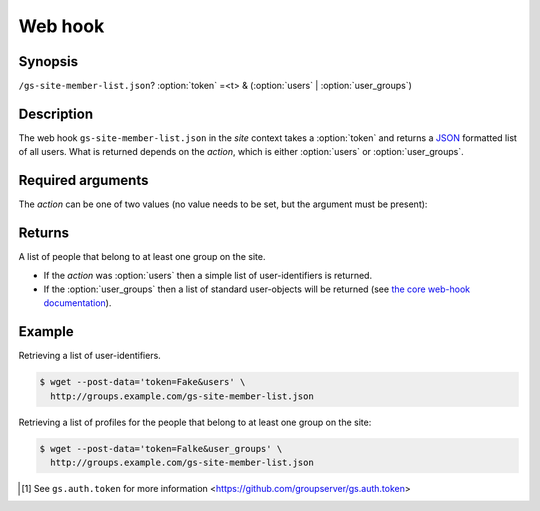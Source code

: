 ========
Web hook
========

Synopsis
========

``/gs-site-member-list.json``? :option:`token` =<t> & (:option:`users` | :option:`user_groups`)

Description
===========

The web hook ``gs-site-member-list.json`` in the *site* context takes
a :option:`token` and returns a JSON_ formatted list of all
users. What is returned depends on the *action*, which is either
:option:`users` or :option:`user_groups`.

Required arguments
==================

.. option:: token=<token>

  The authentication token [#token]_.

The *action* can be one of two values (no value needs to be set,
but the argument must be present):

.. option:: users

  Retrieve a simple list of all the site-members.

.. option:: user_groups

   A complex list of all the site members is returned, along with
   the groups on the site that each person belongs to.

Returns
=======

A list of people that belong to at least one group on the site.

* If the *action* was :option:`users` then a simple list of
  user-identifiers is returned.

* If the :option:`user_groups` then a list of standard
  user-objects will be returned (see `the core web-hook
  documentation`_).

Example
=======

Retrieving a list of user-identifiers.

.. code-block:: console

   $ wget --post-data='token=Fake&users' \
     http://groups.example.com/gs-site-member-list.json

Retrieving a list of profiles for the people that belong to at
least one group on the site:

.. code-block:: console

   $ wget --post-data='token=Falke&user_groups' \
     http://groups.example.com/gs-site-member-list.json

.. _JSON: http://json.org/

.. _the core web-hook documentation:
   http://groupserver.readthedocs.io/en/latest/webhook.html#profile-data

.. [#token] See ``gs.auth.token`` for more information
   <https://github.com/groupserver/gs.auth.token>
